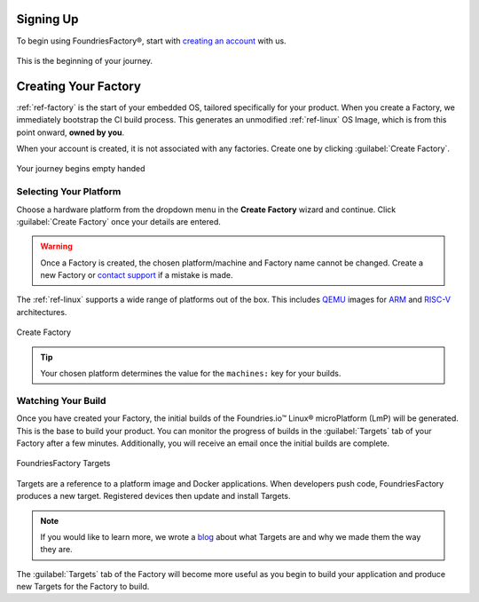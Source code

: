 .. _gs-signup:

Signing Up
==========

To begin using FoundriesFactory®, start with `creating an account <signup_>`_ with us.

.. figure:: /_static/signup/signup.png
   :width: 380
   :align: center
   :target: signup_

   This is the beginning  of your journey.

.. _signup: https://app.foundries.io/signup

Creating Your Factory
=====================

:ref:`ref-factory` is the start of your embedded OS, tailored specifically for your product.
When you create a Factory, we immediately bootstrap the CI build process.
This generates an unmodified :ref:`ref-linux` OS Image, which is from this point onward, **owned by you**.

When your account is created, it is not associated with any factories.
Create one by clicking :guilabel:`Create Factory`.

.. figure:: /_static/signup/no-factories.png
   :width: 900
   :align: center

   Your journey begins empty handed

.. _gs-select-platform:

Selecting Your Platform
#######################

Choose a hardware platform from the dropdown menu in the  **Create Factory** wizard and continue.
Click :guilabel:`Create Factory` once your details are entered.

.. warning::

   Once a Factory is created, the chosen platform/machine and Factory name cannot be changed.
   Create a new Factory or `contact support <https://foundriesio.atlassian.net/servicedesk/customer/portals>`_ if a mistake is made.

The :ref:`ref-linux` supports a wide range of platforms out of the box.
This includes QEMU_ images for ARM_ and RISC-V_ architectures.

.. figure:: /_static/signup/create.png
   :width: 450
   :align: center

   Create Factory

.. tip::

   Your chosen platform determines the value for the ``machines:`` key for your builds.

.. _QEMU: https://www.qemu.org/
.. _ARM: https://www.arm.com/
.. _RISC-V: https://riscv.org/

.. _gs-watch-build:

Watching Your Build
###################

Once you have created your Factory, the initial builds of the Foundries.io™ Linux® microPlatform (LmP) will be generated.
This is the base to build your product.
You can monitor the progress of builds in the :guilabel:`Targets` tab of your Factory after a few minutes.
Additionally, you will receive an email once the initial builds are complete.

.. figure:: /_static/signup/build.png
   :width: 900
   :align: center

   FoundriesFactory Targets

Targets are a reference to a platform image and Docker applications.
When developers push code, FoundriesFactory produces a new target.
Registered devices then update and install Targets.

.. note::

   If you would like to learn more, we wrote a `blog
   <https://foundries.io/insights/blog/whats-a-target/>`_ about what Targets
   are and why we made them the way they are.

The :guilabel:`Targets` tab of the Factory will become more useful as you begin
to build your application and produce new Targets for the Factory to build.
